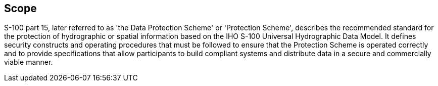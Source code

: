 == Scope

S-100 part 15, later referred to as 'the Data Protection Scheme' or 'Protection
Scheme', describes the recommended standard for the protection of hydrographic or
spatial information based on the IHO S-100 Universal Hydrographic Data Model. It
defines security constructs and operating procedures that must be followed to
ensure that the Protection Scheme is operated correctly and to provide
specifications that allow participants to build compliant systems and distribute
data in a secure and commercially viable manner.
